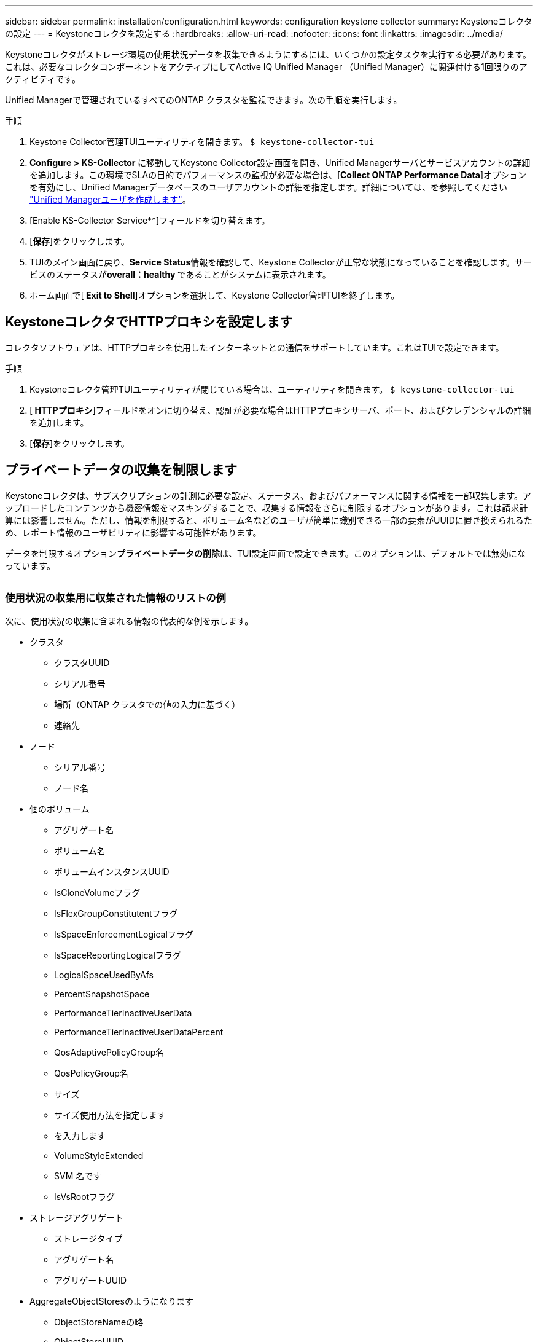 ---
sidebar: sidebar 
permalink: installation/configuration.html 
keywords: configuration keystone collector 
summary: Keystoneコレクタの設定 
---
= Keystoneコレクタを設定する
:hardbreaks:
:allow-uri-read: 
:nofooter: 
:icons: font
:linkattrs: 
:imagesdir: ../media/


[role="lead"]
Keystoneコレクタがストレージ環境の使用状況データを収集できるようにするには、いくつかの設定タスクを実行する必要があります。これは、必要なコレクタコンポーネントをアクティブにしてActive IQ Unified Manager （Unified Manager）に関連付ける1回限りのアクティビティです。

Unified Managerで管理されているすべてのONTAP クラスタを監視できます。次の手順を実行します。

.手順
. Keystone Collector管理TUIユーティリティを開きます。
`$ keystone-collector-tui`
. **Configure > KS-Collector **に移動してKeystone Collector設定画面を開き、Unified Managerサーバとサービスアカウントの詳細を追加します。この環境でSLAの目的でパフォーマンスの監視が必要な場合は、[**Collect ONTAP Performance Data**]オプションを有効にし、Unified Managerデータベースのユーザアカウントの詳細を指定します。詳細については、を参照してください link:../aiqum-req.html["Unified Managerユーザを作成します"]。
. [Enable KS-Collector Service**]フィールドを切り替えます。
. [**保存**]をクリックします。image:tui-1.png[""]
. TUIのメイン画面に戻り、**Service Status**情報を確認して、Keystone Collectorが正常な状態になっていることを確認します。サービスのステータスが**overall：healthy **であることがシステムに表示されます。image:tui-2.png[""]
. ホーム画面で[** Exit to Shell**]オプションを選択して、Keystone Collector管理TUIを終了します。




== KeystoneコレクタでHTTPプロキシを設定します

コレクタソフトウェアは、HTTPプロキシを使用したインターネットとの通信をサポートしています。これはTUIで設定できます。

.手順
. Keystoneコレクタ管理TUIユーティリティが閉じている場合は、ユーティリティを開きます。
`$ keystone-collector-tui`
. [** HTTPプロキシ**]フィールドをオンに切り替え、認証が必要な場合はHTTPプロキシサーバ、ポート、およびクレデンシャルの詳細を追加します。
. [**保存**]をクリックします。image:tui-3.png[""]




== プライベートデータの収集を制限します

Keystoneコレクタは、サブスクリプションの計測に必要な設定、ステータス、およびパフォーマンスに関する情報を一部収集します。アップロードしたコンテンツから機密情報をマスキングすることで、収集する情報をさらに制限するオプションがあります。これは請求計算には影響しません。ただし、情報を制限すると、ボリューム名などのユーザが簡単に識別できる一部の要素がUUIDに置き換えられるため、レポート情報のユーザビリティに影響する可能性があります。

データを制限するオプション**プライベートデータの削除**は、TUI設定画面で設定できます。このオプションは、デフォルトでは無効になっています。

image:tui-4.png[""]



=== 使用状況の収集用に収集された情報のリストの例

次に、使用状況の収集に含まれる情報の代表的な例を示します。

* クラスタ
+
** クラスタUUID
** シリアル番号
** 場所（ONTAP クラスタでの値の入力に基づく）
** 連絡先


* ノード
+
** シリアル番号
** ノード名


* 個のボリューム
+
** アグリゲート名
** ボリューム名
** ボリュームインスタンスUUID
** IsCloneVolumeフラグ
** IsFlexGroupConstitutentフラグ
** IsSpaceEnforcementLogicalフラグ
** IsSpaceReportingLogicalフラグ
** LogicalSpaceUsedByAfs
** PercentSnapshotSpace
** PerformanceTierInactiveUserData
** PerformanceTierInactiveUserDataPercent
** QosAdaptivePolicyGroup名
** QosPolicyGroup名
** サイズ
** サイズ使用方法を指定します
** を入力します
** VolumeStyleExtended
** SVM 名です
** IsVsRootフラグ


* ストレージアグリゲート
+
** ストレージタイプ
** アグリゲート名
** アグリゲートUUID


* AggregateObjectStoresのようになります
+
** ObjectStoreNameの略
** ObjectStoreUUID
** プロバイダタイプ（providerType）
** アグリゲート名


* StorageLuns
+
** LUN UUID
** サイズ
** 使用済み
** IsReservedフラグ
** IsRequestedフラグ
** LogicalUnit名
** QosPolicyUUID
** QosPolicyNameの実行
** ボリュームのUUID
** ボリューム名
** svmUUID
** SVM名


* コレクタ観察メトリック
+
** 収集時間
** AIQUM APIエンドポイントが照会されました
** 応答時間
** レコード数
** AiqumInstance IPの場合
** CollectorInstance ID






=== プライベートデータアクセスの制限で削除された項目のリスト

[プライベートデータの削除*]オプションを有効にすると、次の情報が削除されます。

* クラスタ名
* クラスタの場所
* クラスタの連絡先
* ノード名
* アグリゲート名
* ボリューム名
* QosAdaptivePolicyGroup名
* QosPolicyGroup名
* SVM 名です
* アグリゲート名
* LogicalUnit名
* SVM名
* AiqumInstance IPの場合

